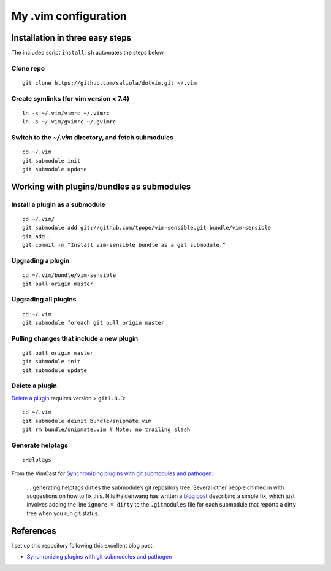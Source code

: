 =====================
My .vim configuration
=====================

--------------------------------
Installation in three easy steps
--------------------------------

The included script ``install.sh`` automates the steps below.

Clone repo
~~~~~~~~~~

::

    git clone https://github.com/saliola/dotvim.git ~/.vim

Create symlinks (for vim version < 7.4)
~~~~~~~~~~~~~~~~~~~~~~~~~~~~~~~~~~~~~~~

::

    ln -s ~/.vim/vimrc ~/.vimrc
    ln -s ~/.vim/gvimrc ~/.gvimrc

Switch to the `~/.vim` directory, and fetch submodules
~~~~~~~~~~~~~~~~~~~~~~~~~~~~~~~~~~~~~~~~~~~~~~~~~~~~~~

::

    cd ~/.vim
    git submodule init
    git submodule update

------------------------------------------
Working with plugins/bundles as submodules
------------------------------------------

Install a plugin as a submodule
~~~~~~~~~~~~~~~~~~~~~~~~~~~~~~~

::

    cd ~/.vim/
    git submodule add git://github.com/tpope/vim-sensible.git bundle/vim-sensible
    git add .
    git commit -m "Install vim-sensible bundle as a git submodule."

Upgrading a plugin
~~~~~~~~~~~~~~~~~~

::

    cd ~/.vim/bundle/vim-sensible
    git pull origin master

Upgrading all plugins
~~~~~~~~~~~~~~~~~~~~~

::

    cd ~/.vim
    git submodule foreach git pull origin master

Pulling changes that include a new plugin
~~~~~~~~~~~~~~~~~~~~~~~~~~~~~~~~~~~~~~~~~

::

    git pull origin master
    git submodule init
    git submodule update

Delete a plugin
~~~~~~~~~~~~~~~

`Delete a plugin`__ requires version > ``git1.8.3``::

    cd ~/.vim
    git submodule deinit bundle/snipmate.vim
    git rm bundle/snipmate.vim # Note: no trailing slash

__ http://stackoverflow.com/questions/1260748/how-do-i-remove-a-git-submodule

Generate helptags
~~~~~~~~~~~~~~~~~

::

    :Helptags

From the VimCast for `Synchronizing plugins with git submodules and pathogen`__:

    ... generating helptags dirties the submodule’s git repository tree.
    Several other people chimed in with suggestions on how to fix this. Nils
    Haldenwang has written a `blog post`__ describing a simple fix, which just
    involves adding the line ``ignore = dirty`` to the ``.gitmodules`` file for
    each submodule that reports a dirty tree when you run git status.

__ http://vimcasts.org/episodes/synchronizing-plugins-with-git-submodules-and-pathogen/
__ http://www.nils-haldenwang.de/frameworks-and-tools/git/how-to-ignore-changes-in-git-submodules


----------
References
----------

I set up this repository following this excellent blog post:

- `Synchronizing plugins with git submodules and pathogen <http://vimcasts.org/episodes/synchronizing-plugins-with-git-submodules-and-pathogen/>`__
